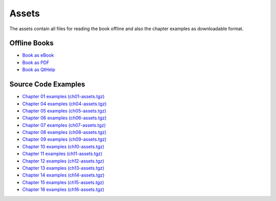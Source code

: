 Assets
======

The assets contain all files for reading the book offline and also the chapter examples as downloadable format.

Offline Books
-------------

* `Book as eBook <qt5_cadaques.epub>`_
* `Book as PDF <qt5_cadaques.pdf>`_
* `Book as QtHelp <Qt5CadaquesBook.qch>`_

Source Code Examples
--------------------

* `Chapter 01 examples (ch01-assets.tgz) <ch01-assets.tgz>`_
* `Chapter 04 examples (ch04-assets.tgz) <ch04-assets.tgz>`_
* `Chapter 05 examples (ch05-assets.tgz) <ch05-assets.tgz>`_
* `Chapter 06 examples (ch06-assets.tgz) <ch06-assets.tgz>`_
* `Chapter 07 examples (ch07-assets.tgz) <ch07-assets.tgz>`_
* `Chapter 08 examples (ch08-assets.tgz) <ch08-assets.tgz>`_
* `Chapter 09 examples (ch09-assets.tgz) <ch09-assets.tgz>`_
* `Chapter 10 examples (ch10-assets.tgz) <ch10-assets.tgz>`_
* `Chapter 11 examples (ch11-assets.tgz) <ch11-assets.tgz>`_
* `Chapter 12 examples (ch12-assets.tgz) <ch12-assets.tgz>`_
* `Chapter 13 examples (ch13-assets.tgz) <ch13-assets.tgz>`_
* `Chapter 14 examples (ch14-assets.tgz) <ch14-assets.tgz>`_
* `Chapter 15 examples (ch15-assets.tgz) <ch15-assets.tgz>`_
* `Chapter 16 examples (ch16-assets.tgz) <ch16-assets.tgz>`_
